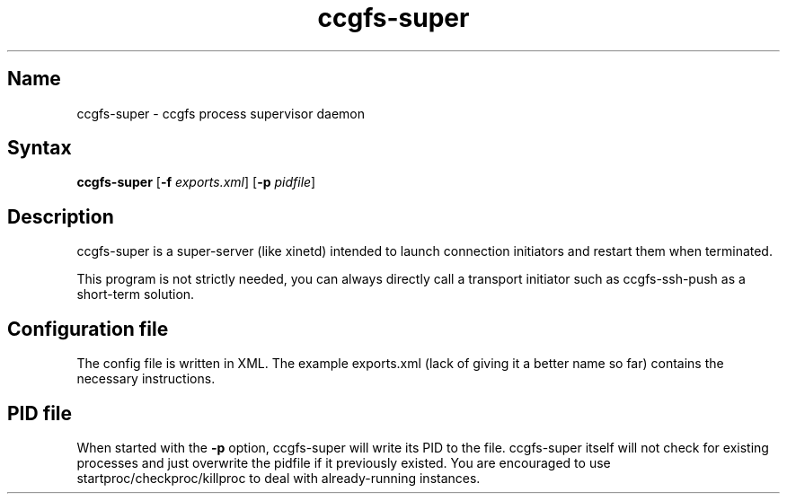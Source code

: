 .TH "ccgfs\-super" "8" "2009\-01\-01" "ccgfs" "ccgfs"
.SH Name
.PP
ccgfs\-super - ccgfs process supervisor daemon
.SH Syntax
.PP
\fBccgfs\-super\fP [\fB\-f\fP \fIexports.xml\fP] [\fB\-p\fP \fIpidfile\fP]
.SH Description
.PP
ccgfs\-super is a super\-server (like xinetd) intended to launch
connection initiators and restart them when terminated.
.PP
This program is not strictly needed, you can always directly call a
transport initiator such as ccgfs\-ssh\-push as a short\-term solution.
.SH Configuration file
.PP
The config file is written in XML. The example exports.xml (lack of
giving it a better name so far) contains the necessary instructions.
.SH PID file
.PP
When started with the \fB\-p\fP option, ccgfs\-super will write its PID to
the file. ccgfs\-super itself will not check for existing processes
and just overwrite the pidfile if it previously existed. You are
encouraged to use startproc/checkproc/killproc to deal with
already\-running instances.
